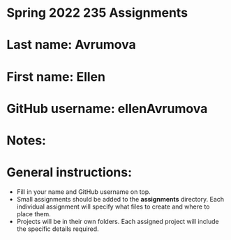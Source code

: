 * Spring 2022 235 Assignments

* Last name: Avrumova

* First name: Ellen

* GitHub username: ellenAvrumova

* Notes:



* General instructions:
- Fill in your name and GitHub username on top.
- Small assignments should be added to the *assignments*
  directory. Each individual assignment will specify what files to
  create and where to place them.
- Projects will be in their own folders. Each assigned project will
  include the specific details required.

  


